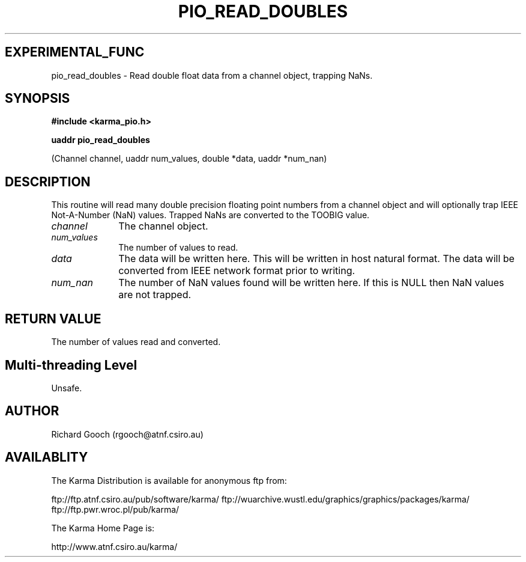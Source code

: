 .TH PIO_READ_DOUBLES 3 "13 Nov 2005" "Karma Distribution"
.SH EXPERIMENTAL_FUNC
pio_read_doubles \- Read double float data from a channel object, trapping NaNs.
.SH SYNOPSIS
.B #include <karma_pio.h>
.sp
.B uaddr pio_read_doubles
.sp
(Channel channel, uaddr num_values, double *data,
uaddr *num_nan)
.SH DESCRIPTION
This routine will read many double precision floating point
numbers from a channel object and will optionally trap IEEE Not-A-Number
(NaN) values. Trapped NaNs are converted to the TOOBIG value.
.IP \fIchannel\fP 1i
The channel object.
.IP \fInum_values\fP 1i
The number of values to read.
.IP \fIdata\fP 1i
The data will be written here. This will be written in host natural
format. The data will be converted from IEEE network format prior to
writing.
.IP \fInum_nan\fP 1i
The number of NaN values found will be written here. If this is
NULL then NaN values are not trapped.
.SH RETURN VALUE
The number of values read and converted.
.SH Multi-threading Level
Unsafe.
.SH AUTHOR
Richard Gooch (rgooch@atnf.csiro.au)
.SH AVAILABLITY
The Karma Distribution is available for anonymous ftp from:

ftp://ftp.atnf.csiro.au/pub/software/karma/
ftp://wuarchive.wustl.edu/graphics/graphics/packages/karma/
ftp://ftp.pwr.wroc.pl/pub/karma/

The Karma Home Page is:

http://www.atnf.csiro.au/karma/
